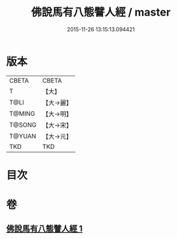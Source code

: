 #+TITLE: 佛說馬有八態譬人經 / master
#+DATE: 2015-11-26 13:15:13.094421
* 版本
 |     CBETA|CBETA   |
 |         T|【大】     |
 |      T@LI|【大→麗】   |
 |    T@MING|【大→明】   |
 |    T@SONG|【大→宋】   |
 |    T@YUAN|【大→元】   |
 |       TKD|TKD     |

* 目次
* 卷
** [[file:KR6a0115_001.txt][佛說馬有八態譬人經 1]]
